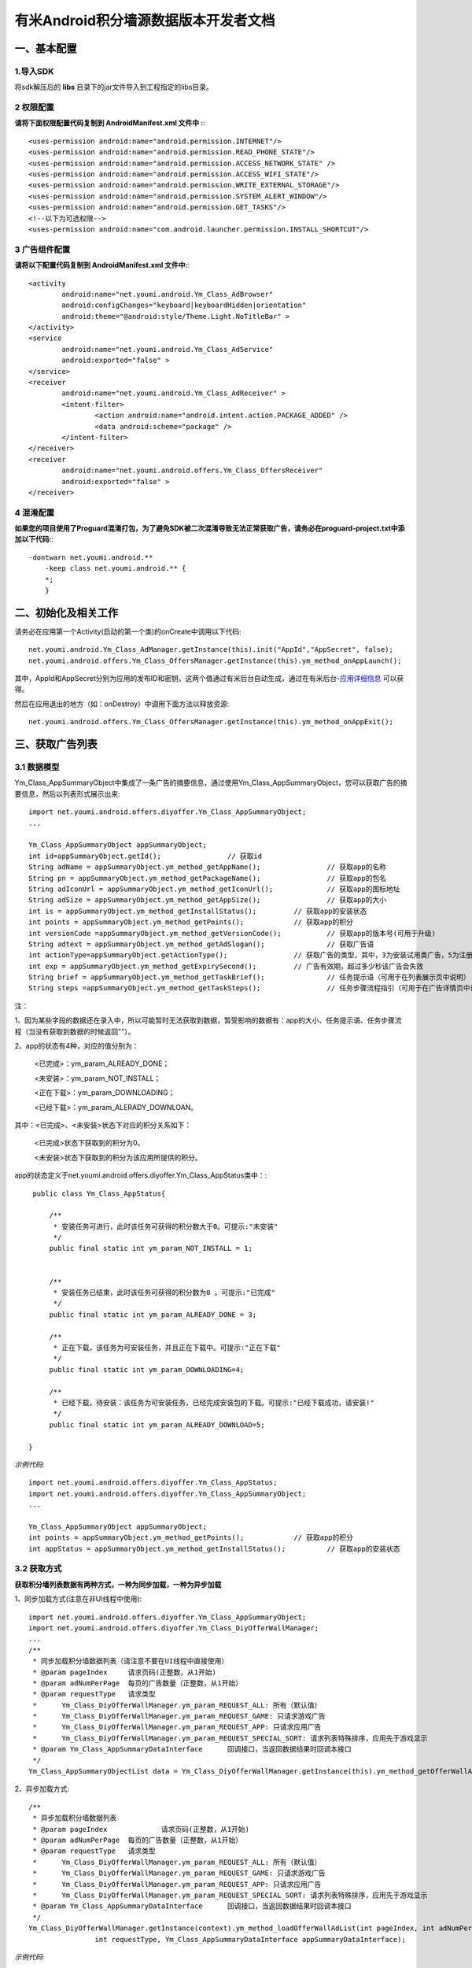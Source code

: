 有米Android积分墙源数据版本开发者文档
===========================

一、基本配置 
--------------

1.导入SDK
~~~~~~~~~~~~~~~~~~~~~~~~
将sdk解压后的 **libs** 目录下的jar文件导入到工程指定的libs目录。 


2 权限配置
~~~~~~~~~~~~~~~~~~~~~~~~

**请将下面权限配置代码复制到 AndroidManifest.xml 文件中 :**::
	 

    <uses-permission android:name="android.permission.INTERNET"/> 
    <uses-permission android:name="android.permission.READ_PHONE_STATE"/>
    <uses-permission android:name="android.permission.ACCESS_NETWORK_STATE" /> 
    <uses-permission android:name="android.permission.ACCESS_WIFI_STATE"/>
    <uses-permission android:name="android.permission.WRITE_EXTERNAL_STORAGE"/> 
    <uses-permission android:name="android.permission.SYSTEM_ALERT_WINDOW"/>
    <uses-permission android:name="android.permission.GET_TASKS"/>
    <!--以下为可选权限-->
    <uses-permission android:name="com.android.launcher.permission.INSTALL_SHORTCUT"/>

3 广告组件配置
~~~~~~~~~~~~~~~~~~~~~~~~

**请将以下配置代码复制到 AndroidManifest.xml 文件中:**::

	<activity
		android:name="net.youmi.android.Ym_Class_AdBrowser"
		android:configChanges="keyboard|keyboardHidden|orientation"            
		android:theme="@android:style/Theme.Light.NoTitleBar" >
	</activity>
	<service
		android:name="net.youmi.android.Ym_Class_AdService"
		android:exported="false" >
	</service>
	<receiver 
		android:name="net.youmi.android.Ym_Class_AdReceiver" >
		<intent-filter>
			<action android:name="android.intent.action.PACKAGE_ADDED" />
			<data android:scheme="package" />
		</intent-filter>
	</receiver> 
	<receiver
		android:name="net.youmi.android.offers.Ym_Class_OffersReceiver"
		android:exported="false" >
	</receiver>

4 混淆配置
~~~~~~~~~~~~~~~~~~~~~~~~
**如果您的项目使用了Proguard混淆打包，为了避免SDK被二次混淆导致无法正常获取广告，请务必在proguard-project.txt中添加以下代码:**::

    -dontwarn net.youmi.android.**
	-keep class net.youmi.android.** {
	*;  
	}  

二、初始化及相关工作
--------------
请务必在应用第一个Activity(启动的第一个类)的onCreate中调用以下代码::

	net.youmi.android.Ym_Class_AdManager.getInstance(this).init("AppId","AppSecret", false); 
	net.youmi.android.offers.Ym_Class_OffersManager.getInstance(this).ym_method_onAppLaunch(); 

其中，AppId和AppSecret分别为应用的发布ID和密钥，这两个值通过有米后台自动生成，通过在有米后台-`应用详细信息 <http://www.youmi.net/apps/view>`_  可以获得。

然后在应用退出的地方（如：onDestroy）中调用下面方法以释放资源::

	net.youmi.android.offers.Ym_Class_OffersManager.getInstance(this).ym_method_onAppExit(); 

三、获取广告列表
--------------

3.1 数据模型
~~~~~~~~~~~~~~~~~~~~~~~~

Ym_Class_AppSummaryObject中集成了一条广告的摘要信息，通过使用Ym_Class_AppSummaryObject，您可以获取广告的摘要信息，然后以列表形式展示出来::

	import net.youmi.android.offers.diyoffer.Ym_Class_AppSummaryObject;
	...

	Ym_Class_AppSummaryObject appSummaryObject;
	int id=appSummaryObject.getId();		// 获取id
	String adName = appSummaryObject.ym_method_getAppName();		// 获取app的名称
	String pn = appSummaryObject.ym_method_getPackageName();		// 获取app的包名
	String adIconUrl = appSummaryObject.ym_method_getIconUrl();		// 获取app的图标地址
	String adSize = appSummaryObject.ym_method_getAppSize();		// 获取app的大小
	int is = appSummaryObject.ym_method_getInstallStatus();		// 获取app的安装状态
	int points = appSummaryObject.ym_method_getPoints();		// 获取app的积分	
	int versionCode =appSummaryObject.ym_method_getVersionCode();		// 获取app的版本号(可用于升级)
	String adtext = appSummaryObject.ym_method_getAdSlogan();		// 获取广告语
	int actionType=appSummaryObject.getActionType();		// 获取广告的类型，其中，3为安装试用类广告，5为注册类广告，其他值请忽略。
	int exp = appSummaryObject.ym_method_getExpirySecond();		// 广告有效期，超过多少秒该广告会失效
	String brief = appSummaryObject.ym_method_getTaskBrief();		// 任务提示语（可用于在列表展示页中说明）
	String steps =appSummaryObject.ym_method_getTaskSteps();		// 任务步骤流程指引（可用于在广告详情页中说明）

注：

1、因为某些字段的数据还在录入中，所以可能暂时无法获取到数据，暂受影响的数据有：app的大小、任务提示语、任务步骤流程（当没有获取到数据的时候返回""）。

2、app的状态有4种，对应的值分别为：

	<已完成>：ym_param_ALREADY_DONE；
	
	<未安装>：ym_param_NOT_INSTALL；
	
	<正在下载>：ym_param_DOWNLOADING；
	
	<已经下载>：ym_param_ALERADY_DOWNLOAN。

其中：<已完成>、<未安装>状态下对应的积分关系如下：

	<已完成>状态下获取到的积分为0。
	
	<未安装>状态下获取到的积分为该应用所提供的积分。
	
app的状态定义于net.youmi.android.offers.diyoffer.Ym_Class_AppStatus类中：::

    public class Ym_Class_AppStatus{

	/**
	 * 安装任务可进行，此时该任务可获得的积分数大于0。可提示:"未安装"
	 */
	public final static int ym_param_NOT_INSTALL = 1;
	
	
	/**
	 * 安装任务已结束，此时该任务可获得的积分数为0 。可提示:"已完成"
	 */
	public final static int ym_param_ALREADY_DONE = 3;
	
	/**
	 * 正在下载，该任务为可安装任务，并且正在下载中。可提示:"正在下载"
	 */
	public final static int ym_param_DOWNLOADING=4;
	
	/**
	 * 已经下载，待安装：该任务为可安装任务，已经完成安装包的下载。可提示:"已经下载成功，请安装!"
	 */
	public final static int ym_param_ALREADY_DOWNLOAD=5;

   }

*示例代码*::

	import net.youmi.android.offers.diyoffer.Ym_Class_AppStatus;
	import net.youmi.android.offers.diyoffer.Ym_Class_AppSummaryObject;
	...
	
	Ym_Class_AppSummaryObject appSummaryObject;
	int points = appSummaryObject.ym_method_getPoints();		// 获取app的积分	
	int appStatus = appSummaryObject.ym_method_getInstallStatus();		// 获取app的安装状态

3.2 获取方式
~~~~~~~~~~~~~~~~~~~~~~~~

**获取积分墙列表数据有两种方式，一种为同步加载，一种为异步加载**  

1、同步加载方式(注意在非UI线程中使用)::

	import net.youmi.android.offers.diyoffer.Ym_Class_AppSummaryObject;
	import net.youmi.android.offers.diyoffer.Ym_Class_DiyOfferWallManager;
	...
	/**
	 * 同步加载积分墙数据列表（请注意不要在UI线程中直接使用）
	 * @param pageIndex	请求页码(正整数，从1开始)
	 * @param adNumPerPage	每页的广告数量（正整数，从1开始）
	 * @param requestType	请求类型
	 *      Ym_Class_DiyOfferWallManager.ym_param_REQUEST_ALL: 所有（默认值）
	 *      Ym_Class_DiyOfferWallManager.ym_param_REQUEST_GAME: 只请求游戏广告
	 *      Ym_Class_DiyOfferWallManager.ym_param_REQUEST_APP: 只请求应用广告
	 *      Ym_Class_DiyOfferWallManager.ym_param_REQUEST_SPECIAL_SORT: 请求列表特殊排序，应用先于游戏显示
	 * @param Ym_Class_AppSummaryDataInterface	回调接口，当返回数据结果时回调本接口
	 */
	Ym_Class_AppSummaryObjectList data = Ym_Class_DiyOfferWallManager.getInstance(this).ym_method_getOfferWallAdList(int pageIndex, int adNumPerPage, int requestType);

2、异步加载方式::

	/**
	 * 异步加载积分墙数据列表
	 * @param pageIndex		请求页码(正整数，从1开始)
	 * @param adNumPerPage	每页的广告数量（正整数，从1开始）
	 * @param requestType	请求类型
	 *      Ym_Class_DiyOfferWallManager.ym_param_REQUEST_ALL: 所有（默认值）
	 *      Ym_Class_DiyOfferWallManager.ym_param_REQUEST_GAME: 只请求游戏广告
	 *      Ym_Class_DiyOfferWallManager.ym_param_REQUEST_APP: 只请求应用广告
	 *      Ym_Class_DiyOfferWallManager.ym_param_REQUEST_SPECIAL_SORT: 请求列表特殊排序，应用先于游戏显示
	 * @param Ym_Class_AppSummaryDataInterface	回调接口，当返回数据结果时回调本接口
	 */
	Ym_Class_DiyOfferWallManager.getInstance(context).ym_method_loadOfferWallAdList(int pageIndex, int adNumPerPage, 
			int requestType, Ym_Class_AppSummaryDataInterface appSummaryDataInterface); 

*示例代码*::

	import net.youmi.android.offers.diyoffer.Ym_Class_AppSummaryDataInterface;
	import net.youmi.android.offers.diyoffer.Ym_Class_AppSummaryObject;
	import net.youmi.android.offers.diyoffer.Ym_Class_AppSummaryObjectList;
	import net.youmi.android.offers.diyoffer.Ym_Class_DiyOfferWallManager;
	...

	/**
	 * 获取第一页10条类型不限的广告
	 */
	Ym_Class_DiyOfferWallManager.getInstance(this).ym_method_loadOfferWallAdList(1, 10, 
			Ym_Class_DiyOfferWallManager.ym_param_REQUEST_ALL, new Ym_Class_AppSummaryDataInterface() {
		
		/**
		 * 当成功获取到积分墙列表数据的时候会回调这个方法（注意:本接口不在UI线程中执行，所以请不要在本接口中进行UI线程方面的操作）
		 */
		@Override
		public void ym_method_onLoadAppSumDataSuccess(Context context, Ym_Class_AppSummaryObjectList adList) {
			for(int i=0; i<adList.size(); i++){
				Log.d("test",adList.get(i).toString());
			}
		}

		/**
		 * 当获取到积分墙数据失败的时候会回调这个接口（注意:本接口不在UI线程中执行，所以请不要在本接口中进行UI线程方面的操作）
		 */
		@Override
		public void ym_method_onLoadAppSumDataFailed() { 
			Log.d("test","没有获取到数据");
		}
	});


四、获取广告的详细数据
--------------

4.1 数据模型
~~~~~~~~~~~~~~~~~~~~~~~~

Ym_Class_AppDetailObject中集成了一条广告的详细信息，通过Ym_Class_AppDetailObject，您可以获取广告的详细信息，然后展示广告的详情页::
	
	import net.youmi.android.offers.diyoffer.Ym_Class_AppDetailObject;
	...
	
	Ym_Class_AppDetailObject appDetailObject;
	int id=appDetailObject.getId();		// 获取id
	String adName = appDetailObject.ym_method_getAppName();		// 获取app的名称
	String pn = appDetailObject.ym_method_getPackageName();		// 获取app的包名
	String adIconUrl = appDetailObject.ym_method_getIconUrl();		// 获取app的图标地址
	String size = appDetailObject.ym_method_getAppSize();		// 获取app的大小
	int is = appDetailObject.ym_method_getInstallStatus();		// 获取app的安装状态
	int points = appDetailObject.ym_method_getPoints();		// 获取app的积分
	String appCat = appDetailObject.ym_method_getAppCategory();		// 获取app的类别
	String versionName = appDetailObject.ym_method_getVersionName();		// 获取app的版本名(可用于展示)
	int versionCode = appDetailObject.ym_method_getVersionCode();		// 获取app的版本号(可用于升级)
	String adSlogan = appDetailObject.ym_method_getAdSlogan();		// 获取广告语
	int actionType=appDetailObject.getActionType();		// 获取广告的类型，其中，3为安装试用类广告，5为注册类广告，其他值请忽略。
	String desc = appDetailObject.ym_method_getDescription();		// 获取app的详细描述
	String [] ssUrls = appDetailObject.ym_method_getScreenShotUrls();		// 获取app的截图地址列表
	String author = appDetailObject.ym_method_getAuthor();		// 获取该app的作者名
	String brief = appDetailObject.ym_method_getTaskBrief();		// 任务提示语
	String steps = appDetailObject.ym_method_getTaskSteps();		// 任务步骤流程指引

注：

1、因为某些字段的数据还在录入中，所以可能暂时无法获取到数据，暂受影响的数据有：任务提示语、任务步骤流程（当没有获取到数据的时候返回""）。  

2、应用状态和积分的关系请参考上述第三点：获取广告列表


4.2 获取方式
~~~~~~~~~~~~~~~~~~~~~~~~

**获取积分墙某个广告的详细数据有两种方式，一种为同步加载，一种为异步加载**

1、同步加载方式(注意在非UI线程中使用)::

	import net.youmi.android.offers.diyoffer.Ym_Class_AppDetailObject;
	import net.youmi.android.offers.diyoffer.Ym_Class_DiyOfferWallManager;
	...

	/**
	 * 同步加载积分墙某个广告的详细数据（请注意不要在UI线程中直接使用）
	 * @param Ym_Class_AppSummaryObject				
	 * 		要加载的app摘要信息对象
	 */
	Ym_Class_AppDetailObject data = Ym_Class_DiyOfferWallManager.getInstance(this).ym_method_getAppDetailData(Ym_Class_AppSummaryObject appSumObject);

2、异步加载方式::

	/**
	 * 获取app的详细数据
	 * @param appSumObject				
	 * 		要加载的app摘要信息对象
	 * @param appDetailDataInterface
	 * 		回调接口，当返回数据结果时回调本接口
	 */
	Ym_Class_DiyOfferWallManager.getInstance(context).ym_method_loadAppDetailData(Ym_Class_AppSummaryObject appSumObject, 
			Ym_Class_AppDetailDataInterface appDetailDataInterface);

*示例代码*::

	import net.youmi.android.offers.diyoffer.Ym_Class_AppSummaryObject;
	import net.youmi.android.offers.diyoffer.Ym_Class_AppDetailObject;
	import net.youmi.android.offers.diyoffer.Ym_Class_DiyOfferWallManager;
	import net.youmi.android.offers.diyoffer.Ym_Class_AppDetailDataInterface;
	...
	/**
	 * 异步加载积分墙某个广告的详细数据
	 */
	Ym_Class_DiyOfferWallManager.getInstance(this).ym_method_loadAppDetailData(Ym_Class_AppSummaryObject appSumObject, 
			new Ym_Class_AppDetailDataInterface() {
		/**
		 * 当成功加载到数据的时候，会回调本接口（注意:本接口不在UI线程中执行，所以请不要在本接口中进行UI线程方面的操作）
		 */
		@Override
		public void ym_method_onLoadAppDetailDataSuccess(Context context, Ym_Class_AppDetailObject appDetailObject) {
			Log.d("test",appDetailObject.toString());
		}
		/**
		 * 当加载数据失败的时候，会回调本接口（注意:本接口不在UI线程中执行，所以请不要在本接口中进行UI线程方面的操作）
		 */
		@Override
		public void ym_method_onLoadAppDetailDataFailed() {
			Log.d("test","没有获取到数据");
		}
	});


五、下载应用
--------------
通过调用下面方法即可下载app，如果app的安装状态为<未安装>，则可获取积分结算::

	// 传入Ym_Class_AppDetailObject对象即可
	Ym_Class_DiyOfferWallManager.getInstance(this).ym_method_downloadApp(appDetailObject);

六、监听应用的下载和安装
--------------
app下载安装监听器适用于当app下载安装状态改变时通知UI界面进行更新显示，比如下载进度的更新时UI界面应该显示进度条，当下载成功时隐藏进度条并提示用户安装等等，这些一般都只适用于UI交互。

通过实现``net.youmi.android.offers.diyoffer.DiyAppNotify``这个接口，并且在界面初始化后向``net.youmi.android.offers.diyoffer.Ym_Class_DiyOfferWallManager``的``registerListener``方法注册监听即可让界面随时获得app的下载安装状态，在界面销毁时，请务必调用``removeListener``方法注销监听。

DiyAppNotify的定义::

    /**
     * app下载安装监听器 
     *
     */
    public interface DiyAppNotify {
    /**
      * 下载进度变更通知，在UI线程中执行。
      * @param id
      * @param contentLength
      * @param completeLength
      * @param percent
      * @param speedBytesPerS
      */
    public void onDownloadProgressUpdate(int id,long contentLength, long completeLength, int percent,long speedBytesPerS); 
    
    /**
      * 下载成功通知，在UI线程中执行。
      * @param id
      */
    public void onDownloadSuccess(int id);
    
    /**
      * 下载失败通知，在UI线程中执行。
      * @param id
      */
    public void onDownloadFailed(int id);
    
    /**
      * 安装成功通知，在UI线程中执行。
      * @param appObject
      */
    public void onInstallSuccess(int id);
    }

Ym_Class_DiyOfferWallManager关于下载安装监听器的调用::

    /**
     *注册监听器
     */
    public void registerListener(DiyAppNotify listener);

    /**
      *注释监听器
      */
    public void removeListener(DiyAppNotify listener);

如果需要判断两个app是否为同一个，则可以通过获取它的id进行比较即可。

